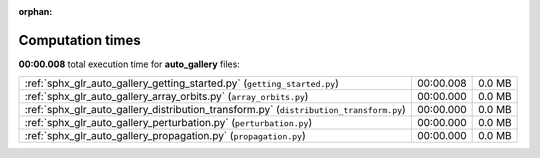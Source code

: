 
:orphan:

.. _sphx_glr_auto_gallery_sg_execution_times:

Computation times
=================
**00:00.008** total execution time for **auto_gallery** files:

+----------------------------------------------------------------------------------------+-----------+--------+
| :ref:`sphx_glr_auto_gallery_getting_started.py` (``getting_started.py``)               | 00:00.008 | 0.0 MB |
+----------------------------------------------------------------------------------------+-----------+--------+
| :ref:`sphx_glr_auto_gallery_array_orbits.py` (``array_orbits.py``)                     | 00:00.000 | 0.0 MB |
+----------------------------------------------------------------------------------------+-----------+--------+
| :ref:`sphx_glr_auto_gallery_distribution_transform.py` (``distribution_transform.py``) | 00:00.000 | 0.0 MB |
+----------------------------------------------------------------------------------------+-----------+--------+
| :ref:`sphx_glr_auto_gallery_perturbation.py` (``perturbation.py``)                     | 00:00.000 | 0.0 MB |
+----------------------------------------------------------------------------------------+-----------+--------+
| :ref:`sphx_glr_auto_gallery_propagation.py` (``propagation.py``)                       | 00:00.000 | 0.0 MB |
+----------------------------------------------------------------------------------------+-----------+--------+
